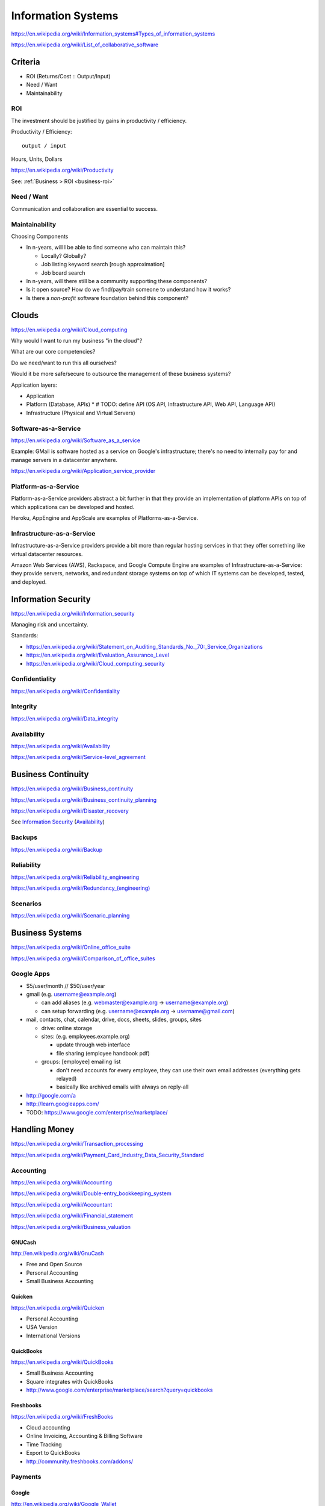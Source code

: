 
Information Systems
---------------------
https://en.wikipedia.org/wiki/Information_systems#Types_of_information_systems

https://en.wikipedia.org/wiki/List_of_collaborative_software


Criteria
~~~~~~~~~
* ROI (Returns/Cost :: Output/Input)
* Need / Want
* Maintainability


.. _is-roi:

ROI
++++
The investment should be justified by gains in productivity / efficiency.

Productivity / Efficiency::

    output / input

Hours, Units, Dollars

https://en.wikipedia.org/wiki/Productivity

See: :ref:`Business > ROI <business-roi>`

Need / Want
++++++++++++
Communication and collaboration are essential to success.

Maintainability
++++++++++++++++

Choosing Components

* In n-years, will I be able to find someone who can maintain this?

  * Locally? Globally?
  * Job listing keyword search [rough approximation]
  * Job board search

* In n-years, will there still be a community supporting these
  components?
* Is it open source? How do we find/pay/train someone to understand
  how it works?
* Is there a *non-profit* software foundation behind this component?


Clouds
~~~~~~~
https://en.wikipedia.org/wiki/Cloud_computing

Why would I want to run my business "in the cloud"?

What are our core competencies?

Do we need/want to run this all ourselves?

Would it be more safe/secure to outsource the management of these
business systems?

Application layers:

* Application
* Platform (Database, APIs)
  * # TODO: define API (OS API, Infrastructure API, Web API, Language API)
* Infrastructure (Physical and Virtual Servers)


Software-as-a-Service
+++++++++++++++++++++++
https://en.wikipedia.org/wiki/Software_as_a_service

Example: GMail is software hosted as a service on Google's
infrastructure; there's no need to internally pay for and manage servers in a
datacenter anywhere.

https://en.wikipedia.org/wiki/Application_service_provider


Platform-as-a-Service
++++++++++++++++++++++
Platform-as-a-Service providers abstract a bit further in that they
provide an implementation of platform APIs on top of which applications
can be developed and hosted.

Heroku, AppEngine and AppScale are examples of Platforms-as-a-Service.


Infrastructure-as-a-Service
+++++++++++++++++++++++++++++++++++++
Infrastructure-as-a-Service providers provide a bit more than regular
hosting services in that they offer something like virtual datacenter
resources.

Amazon Web Services (AWS), Rackspace, and Google Compute Engine
are examples of
Infrastructure-as-a-Service: they provide servers, networks, and
redundant storage systems on top of which IT systems can be 
developed, tested, and deployed.



Information Security
~~~~~~~~~~~~~~~~~~~~~
https://en.wikipedia.org/wiki/Information_security

Managing risk and uncertainty.

Standards:

* https://en.wikipedia.org/wiki/Statement_on_Auditing_Standards_No._70:_Service_Organizations
* https://en.wikipedia.org/wiki/Evaluation_Assurance_Level
* https://en.wikipedia.org/wiki/Cloud_computing_security


Confidentiality
++++++++++++++++
https://en.wikipedia.org/wiki/Confidentiality


Integrity
++++++++++
https://en.wikipedia.org/wiki/Data_integrity


Availability
+++++++++++++
https://en.wikipedia.org/wiki/Availability

https://en.wikipedia.org/wiki/Service-level_agreement


Business Continuity
~~~~~~~~~~~~~~~~~~~~
https://en.wikipedia.org/wiki/Business_continuity

https://en.wikipedia.org/wiki/Business_continuity_planning

https://en.wikipedia.org/wiki/Disaster_recovery

See `Information Security`_ (`Availability`_)


Backups
++++++++
https://en.wikipedia.org/wiki/Backup


Reliability
+++++++++++
https://en.wikipedia.org/wiki/Reliability_engineering

`<https://en.wikipedia.org/wiki/Redundancy_(engineering)>`_


Scenarios
+++++++++++
https://en.wikipedia.org/wiki/Scenario_planning



Business Systems
~~~~~~~~~~~~~~~~~
https://en.wikipedia.org/wiki/Online_office_suite

https://en.wikipedia.org/wiki/Comparison_of_office_suites


Google Apps
+++++++++++++

* $5/user/month // $50/user/year
* gmail (e.g. username@example.org)

  * can add aliases (e.g. webmaster@example.org -> username@example.org)
  * can setup forwarding (e.g. username@example.org -> username@gmail.com)

* mail, contacts, chat, calendar, drive, docs, sheets, slides,
  groups, sites

  * drive: online storage
  * sites: (e.g. employees.example.org)

    * update through web interface
    * file sharing (employee handbook pdf)

  * groups: [employee] emailing list

    * don't need accounts for every employee, they can use their
      own email addresses (everything gets relayed)
    * basically like archived emails with always on reply-all

* http://google.com/a
* http://learn.googleapps.com/

* TODO: https://www.google.com/enterprise/marketplace/


Handling Money
~~~~~~~~~~~~~~~
https://en.wikipedia.org/wiki/Transaction_processing

https://en.wikipedia.org/wiki/Payment_Card_Industry_Data_Security_Standard


Accounting
+++++++++++
https://en.wikipedia.org/wiki/Accounting

https://en.wikipedia.org/wiki/Double-entry_bookkeeping_system

https://en.wikipedia.org/wiki/Accountant

https://en.wikipedia.org/wiki/Financial_statement

https://en.wikipedia.org/wiki/Business_valuation


GNUCash
`````````
http://en.wikipedia.org/wiki/GnuCash

* Free and Open Source
* Personal Accounting
* Small Business Accounting


Quicken
`````````
https://en.wikipedia.org/wiki/Quicken

* Personal Accounting
* USA Version
* International Versions


QuickBooks
````````````
https://en.wikipedia.org/wiki/QuickBooks

* Small Business Accounting
* Square integrates with QuickBooks
* http://www.google.com/enterprise/marketplace/search?query=quickbooks


Freshbooks
````````````
https://en.wikipedia.org/wiki/FreshBooks

* Cloud accounting
* Online Invoicing, Accounting & Billing Software
* Time Tracking
* Export to QuickBooks
* http://community.freshbooks.com/addons/  


Payments
++++++++++

Google 
````````
http://en.wikipedia.org/wiki/Google_Wallet

http://en.wikipedia.org/wiki/Google_Checkout

* http://www.google.com/wallet/business/payments/
* http://www.google.com/wallet/business/offers/index.html

  * similar to Groupon, LivingSocial

PayPal
```````
https://en.wikipedia.org/wiki/PayPal

Square
````````
`<http://en.wikipedia.org/wiki/Square,_Inc.>`_

* Square Reader (plugs into headphone jack)
* Square Register (app)

Amazon
```````
https://en.wikipedia.org/wiki/Amazon_Payments

Apple
``````
https://en.wikipedia.org/wiki/Apple_Pay



Sales
~~~~~~~
* Central contacts database
* Sales pipeline


.. _crm:

Customer Relationship Management (CRM)
+++++++++++++++++++++++++++++++++++++++
https://en.wikipedia.org/wiki/Customer_relationship_management

  * 1. opt-in e-mailing list (mailchimp, ...)
  * 2. contact information "rolodex"
  * 3. "sales pipeline"



Business Intelligence
~~~~~~~~~~~~~~~~~~~~~~
https://en.wikipedia.org/wiki/Business_intelligence


Strategy
++++++++
https://en.wikipedia.org/wiki/Strategic_planning


